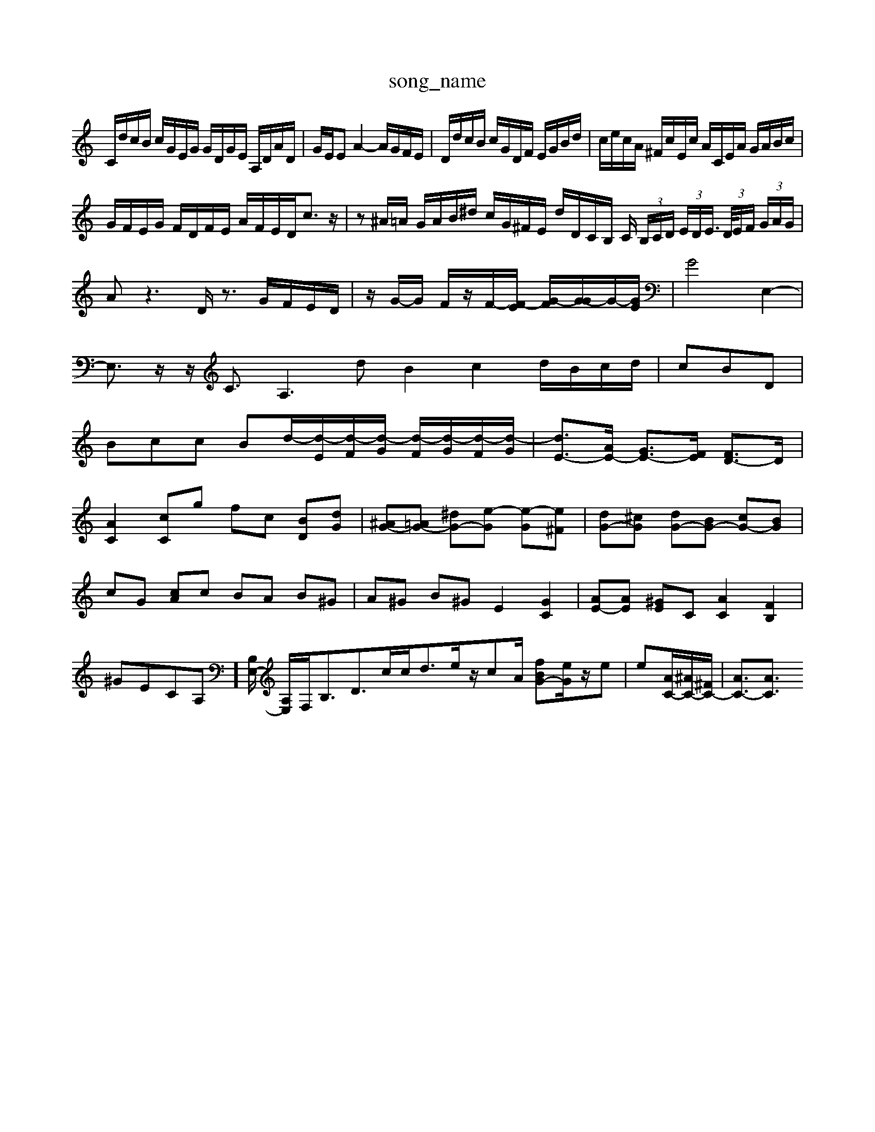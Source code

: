X: 1
T:song_name
K:C % 0 sharps
V:1
%%MIDI program 0
C/2d/2c/2B/2 c/2G/2E/2G/2 G/2D/2G/2E/2 A,/2D/2A/2D/2| \
G/2E/2E A2- A/2G/2F/2E/2| \
D/2d/2c/2B/2 c/2G/2D/2F/2 E/2G/2B/2d/2| \
c/2e/2c/2A/2 ^F/2c/2E/2c/2 A/2C/2E/2A/2 G/2A/2B/2c/2|
G/2F/2E/2G/2 F/2D/2F/2E/2 A/2F/2E/2D<cz/2| \
z^A/2=A/2 G/2A/2B/2^d/2 c/2G/2^F/2E/2 d/2D/2C/2B,/2 C/2 (3B,/2C/2D/2 (3E/2D/2E/2> (3D/2E/2F/2 (3G/2A/2G/2| \
Az3 D/2z3/2 G/2F/2E/2D/2| \
z/2G/2-G/2 F/2z/2F/2-[F-E]/2 [G-F]/2[G-G]/2G/2-[GE]/2| \
G4 E,2-|
E,3/2z/2 z/2C3/2 A,3d B2c2d/2B/2c/2d/2| \
cBD|
Bcc Bd/2-[d-E]/2[d-F]/2[d-G]/2 [d-F]/2[d-G]/2[d-F]/2[d-G]/2| \
[dE-]3/2[AE-]/2 [GE-]3/2[FE]/2 [FD-]3/2D/2| \
[AC]2 [cC]g fc [BD][dG]| \
[^AG-][=AG-] [^dG-][e-G] [e-G][e^F]| \
[dG-][^cG] [dG-][BG-] [cG-][BG]|
cG [cA]c BA B^G| \
A^G B^G E2 [GC]2| \
[AE-][AE] [^GE-]C [AC]2 [FB,]2| \
^GE-C-A,][B,E,-]/2 [A,E,-]/2F,/2B,3/2D>cc<de/2z/2cA/2 [fBG-][eG]/2z/2e| \
e[AC-]/2[^AC-]/2[^FC-]/2| \
[AC-]3/2[AC]3/2 

X: 1
T: from /Users/maxime/Programming/PWS/Miniforge_install/M_BACH_NEW_MIDI_V3/training_data/cc11_2.mid
M: 3/4
L: 1/8
Q:1/4=56
K:F % 0 from /Users/maxime/Programming/PWS/Miniforge_install/M_BACH_NEW_MIDI_V3/training_data/cc16_3.mid
M: 3/4
L: 1/8
Q:1/4=60
K:D % 0 sharps
V:1
%%MIDI program 6
C| \
G,/2z/2^F,/2E,/2 F,2 z2| \
Dz4z|
z| \
zG AF FE| \
B,C DE FD|
G/2 c/2d/2e/2f/2 ^g/2d/2B/2G/2| \
f/2e/2d/2c/2 B/2c/2d2 B/2A/2B/2c/2| \
d/2c/2B/2A/2 G/2B/2c/2d/2 c/2d/2e/2f/2 ^G/2e/2c/2F/2|
E/2F/2E/2D/2 z/2d/2c/2d/2 B/2d/2e/2f/2| \
e/2c/2B/2A/2 ^G/2A/2B/2G/2 E/2G/2G/2E/2 B/2e/2A/2=G/2| \
g/2e/2c/2B/2 c/2g/2B/2g/2 f/2d/2c/2B/2| \
A/2G/2^F G/2^F/2G/2F/2 G/2d/2c/2B/2| \
c/2A/2G/2E/2 B/2c/2C/2B,/2 C/2^F/2E/2D/2 ^C/2B,/2A,/2G,/2| \
D,4 z3E/2z/2, E,D,/2z/2| \
A,,G,, A,,/2z/2B,,/2z/2|
C,E, F,B, D/2z3/2| \
A,^F,/2z/2 E,F,/2z/2 A,F,/2z/2| \
^F,G, zG/2F/2 ED/2C/2|
^C=A ^FB, zz| \
G,G, B,z3| \
F/2G/2B/2d2  (3c/2g/2f/2 (3d/2c/2e/2|
g/24 (4^d/2f/2d/2>f/2[gf]/2 (3=g/2f/2g/2| \
e/2z/2d3/2c'/2 a2 

X: 1
T: from /Users/maxime/Programming/PWS/Miniforge_install/M_BACH_NEW_MIDI_V3/training_data/prgje8.mid
M: 4/4
L: 1/8
Q:1/4=96
K:C % 0 sharps
V:1
%%MIDI program 0
C/2>D/2[CD,,-A,,] C,=C,B,,| \
A,,E,,G,, B,,B,,^D, E,2^D, B,,^D,C, B,,B,,C,|
A,,8- A,,3/2z/2| \
F,,2- [F,F,,-]F,,- [CF,-]/2F,/2z3/2A/2-[A-D,]/2 [AA,-]3/2A,/2G EG^F| \
A,4z^F]3/2z3/2| \
G3z GzA,][EC]|
F2[E^G,] ^F34| \
[EC]2 z/2G/2B/2A/2 D/2G/2^F/2^A/2 D/2=F/2^G/2=A/2| \
^G/2A/2B/2c/2 d/2^c/2B/2c/2 g/2c/2G/2e/2| \
^F/2d/2c/2B/2 f/2A/2g/2A/2 g/2c/2A/2A/2 B/2A/2G/2F/2|
F/2D/2^C/2B,/2 C/2^A/2=A/2G/2 c/2^A/2c/2d/2 F/2c/2F/2E/2| \
^D/2A/2D/2A/2 f/2=A/2C/2A/2 f/2A/2G/2A/2 e/2G/2A/2G/2| \
F/2G/2A/2^F/2 B/2d/2f/2e/2 d/2B/2G/2D/2|
^D/2^F/2G/2A/2 B/2A/2G/2A/2 e/2G/2F/2d/2 G/2f/2F/2c/2| \
F/2d/2a/2d/2 c/2e/2c/2g/2 c/2d/2c/2B/2 A/2F/2G/2A/2| \
B/2G/2E/2G/2 B/2d/2B/2d/2 c/2e/2g/2g/2| \
a/2c/2a/2c/2 B/2a/2g/2a/2 c'/2g/2c/2g/2| \
f/2e/2d/2c/2 ^a/2=a/2z/2f/2 B/2d/2c/2B/2 A/2c/2e/2g/2 ^a/2c/2g/2c/2| \
f/2e/2d/2c/2 A/2c/2B/2c/2 c/2d/2c/2A/2|
^F/2c/2d/2e/2 F/2c/2G/2c/2 c/2f/2e/2d/2 c/2e/2G/2e/2| \
C<d2c/2B/2| \
A/2^G/2E,2F,|
CB, A,B, CB,| \
A,D ^G,B
